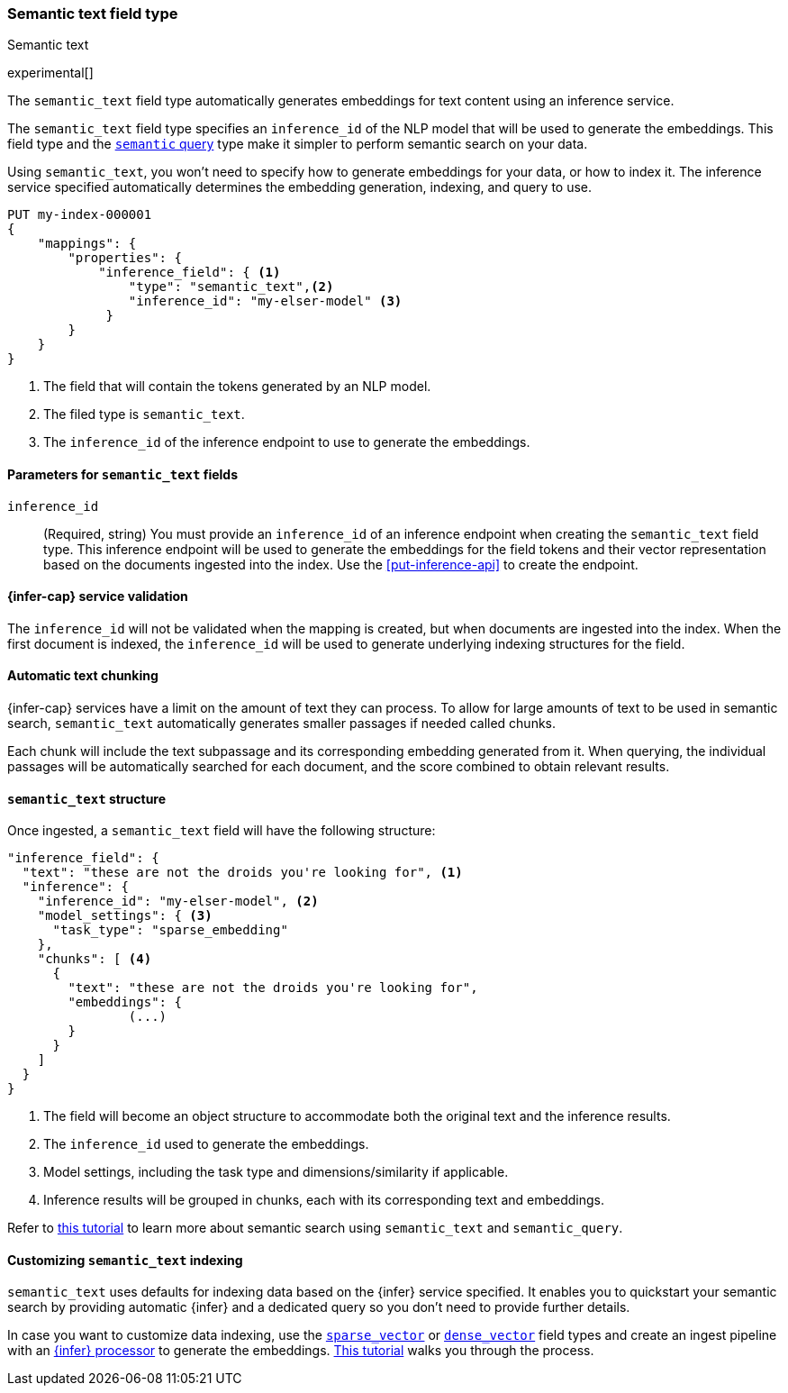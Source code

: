 [role="xpack"]
[[semantic-text]]
=== Semantic text field type
++++
<titleabbrev>Semantic text</titleabbrev>
++++

experimental[]

The `semantic_text` field type automatically generates embeddings for text
content using an inference service. 

The `semantic_text` field type specifies an `inference_id` of the NLP model that
will be used to generate the embeddings. This field type and the 
<<query-dsl-semantic-query,`semantic` query>> type make it simpler to perform
semantic search on your data.

Using `semantic_text`, you won't need to specify how to generate embeddings for
your data, or how to index it. The inference service specified automatically
determines the embedding generation, indexing, and query to use.

[source,console]
------------------------------------------------------------
PUT my-index-000001
{
    "mappings": {
        "properties": {
            "inference_field": { <1>
                "type": "semantic_text",<2>
                "inference_id": "my-elser-model" <3>
	     }
        }
    }
}
------------------------------------------------------------
// TEST[skip:TBD]
<1> The field that will contain the tokens generated by an NLP model.
<2> The filed type is `semantic_text`.
<3> The `inference_id` of the inference endpoint to use to generate the
embeddings.


[discrete]
[[semantic-text-params]]
==== Parameters for `semantic_text` fields

`inference_id`::
(Required, string)  
You must provide an `inference_id` of an inference endpoint when creating the
`semantic_text` field type. This inference endpoint will be used to generate the
embeddings for the field tokens and their vector representation based on the
documents ingested into the index. Use the <<put-inference-api>> to create the
endpoint.


[discrete]
[[infer-service-validation]]
==== {infer-cap} service validation

The `inference_id` will not be validated when the mapping is created, but when
documents are ingested into the index. When the first document is indexed, the
`inference_id` will be used to generate underlying indexing structures for the
field.


[discrete]
[[auto-text-chunking]]
==== Automatic text chunking

{infer-cap} services have a limit on the amount of text they can process. To
allow for large amounts of text to be used in semantic search, `semantic_text`
automatically generates smaller passages if needed called chunks.

Each chunk will include the text subpassage and its corresponding embedding
generated from it. When querying, the individual passages will be automatically
searched for each document, and the score combined to obtain relevant results.


[discrete]
[[semantic-text-structure]]
==== `semantic_text` structure

Once ingested, a `semantic_text` field will have the following structure:

[source,console-result]
------------------------------------------------------------
"inference_field": {
  "text": "these are not the droids you're looking for", <1>
  "inference": {
    "inference_id": "my-elser-model", <2>
    "model_settings": { <3>
      "task_type": "sparse_embedding"
    },
    "chunks": [ <4>
      {
        "text": "these are not the droids you're looking for",
        "embeddings": {
		(...)
        }
      }
    ]
  }
}
------------------------------------------------------------
// TEST[skip:TBD]
<1> The field will become an object structure to accommodate both the original
text and the inference results.
<2> The `inference_id` used to generate the embeddings.
<3> Model settings, including the task type and dimensions/similarity if
applicable.
<4> Inference results will be grouped in chunks, each with its corresponding
text and embeddings.

Refer to <<semantic-search-semantic-text,this tutorial>> to learn more about
semantic search using `semantic_text` and `semantic_query`.


[discrete]
[[custom-indexing]]
==== Customizing `semantic_text` indexing

`semantic_text` uses defaults for indexing data based on the {infer} service
specified. It enables you to quickstart your semantic search by providing
automatic {infer} and a dedicated query so you don't need to provide further
details.

In case you want to customize data indexing, use the
<<sparse-vector,`sparse_vector`>> or <<dense-vector,`dense_vector`>> field
types and create an ingest pipeline with an
<<inference-processor, {infer} processor>> to generate the embeddings.
<<semantic-search-inference,This tutorial>> walks you through the process.